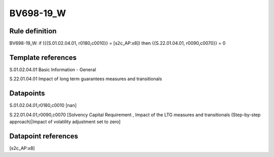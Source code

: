 ==========
BV698-19_W
==========

Rule definition
---------------

BV698-19_W: if ({{S.01.02.04.01, r0180,c0010}} = [s2c_AP:x8]) then {{S.22.01.04.01, r0090,c0070}} = 0


Template references
-------------------

S.01.02.04.01 Basic Information - General

S.22.01.04.01 Impact of long term guarantees measures and transitionals


Datapoints
----------

S.01.02.04.01,r0180,c0010 [nan]

S.22.01.04.01,r0090,c0070 [Solvency Capital Requirement , Impact of the LTG measures and transitionals (Step-by-step approach)|Impact of volatility adjustment set to zero]



Datapoint references
--------------------

[s2c_AP:x8]